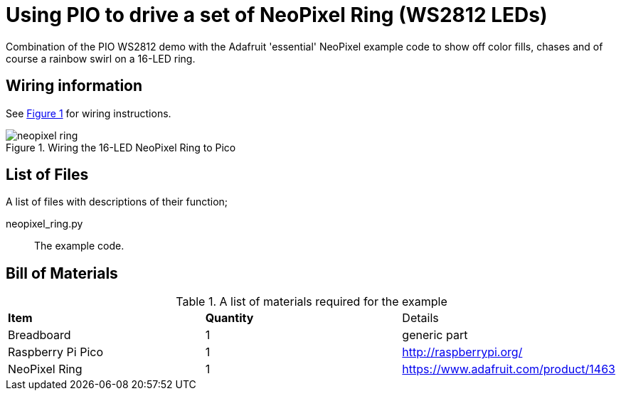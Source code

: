 = Using PIO to drive a set of NeoPixel Ring (WS2812 LEDs)
:xrefstyle: short

Combination of the PIO WS2812 demo with the Adafruit 'essential' NeoPixel example code to show off color fills, chases and of course a rainbow swirl on a 16-LED ring.

== Wiring information

See <<neopixel-wiring-diagram>> for wiring instructions.

[[neopixel-wiring-diagram]]
[pdfwidth=75%]
.Wiring the 16-LED NeoPixel Ring to Pico 
image::neopixel_ring.png[]

== List of Files

A list of files with descriptions of their function;

neopixel_ring.py:: The example code.

== Bill of Materials

.A list of materials required for the example
[[ring-bom-table]]
[cols=3]
|===
| *Item* | *Quantity* | Details
| Breadboard | 1 | generic part
| Raspberry Pi Pico | 1 | http://raspberrypi.org/
| NeoPixel Ring | 1 | https://www.adafruit.com/product/1463
|===
